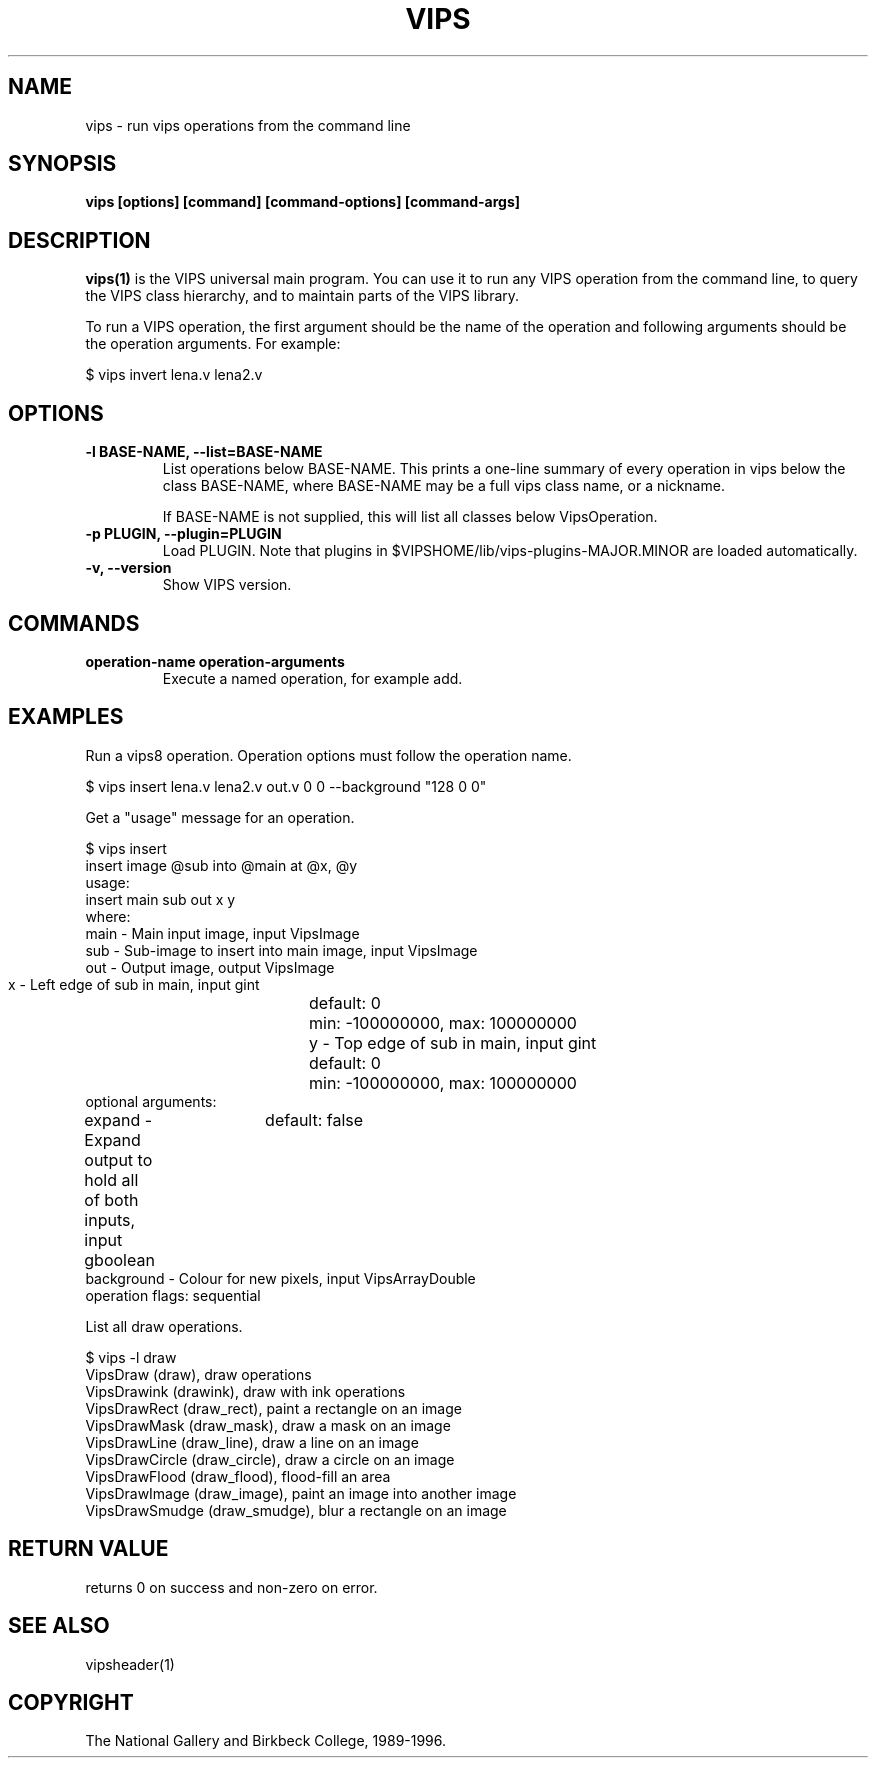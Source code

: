 .TH VIPS 1 "30 June 1993"
.SH NAME
vips \- run vips operations from the command line
.SH SYNOPSIS
.B vips [options] [command] [command-options] [command-args]
.SH DESCRIPTION
.B vips(1)
is the VIPS universal main program. You can use it to run any VIPS operation
from the command line, to query the VIPS class hierarchy, and to
maintain parts of the VIPS library.

To run a VIPS operation, the first argument should be the name of the
operation
and following arguments should be the operation arguments. For example:

  $ vips invert lena.v lena2.v

.SH OPTIONS
.TP
.B -l BASE-NAME, --list=BASE-NAME       
List operations below BASE-NAME. This prints a one-line summary of every
operation in vips below the class BASE-NAME, where BASE-NAME may be a full
vips class name, or a nickname. 

If BASE-NAME is not supplied, this will list all classes below VipsOperation.

.TP
.B -p PLUGIN, --plugin=PLUGIN       
Load PLUGIN. Note that plugins in $VIPSHOME/lib/vips-plugins-MAJOR.MINOR are 
loaded automatically.

.TP
.B -v, --version
Show VIPS version.

.SH COMMANDS

.TP
.B operation-name operation-arguments
Execute a named operation, for example add. 

.SH EXAMPLES

Run a vips8 operation. Operation options must follow the operation name.

  $ vips insert lena.v lena2.v out.v 0 0 --background "128 0 0"

Get a "usage" message for an operation.

  $ vips insert 
  insert image @sub into @main at @x, @y
  usage:
     insert main sub out x y
  where:
     main         - Main input image, input VipsImage
     sub          - Sub-image to insert into main image, input VipsImage
     out          - Output image, output VipsImage
     x            - Left edge of sub in main, input gint
			  default: 0
			  min: -100000000, max: 100000000
     y            - Top edge of sub in main, input gint
			  default: 0
			  min: -100000000, max: 100000000
  optional arguments:
     expand       - Expand output to hold all of both inputs, input gboolean
			  default: false
     background   - Colour for new pixels, input VipsArrayDouble
  operation flags: sequential 

List all draw operations.

  $ vips -l draw
    VipsDraw (draw), draw operations
      VipsDrawink (drawink), draw with ink operations
        VipsDrawRect (draw_rect), paint a rectangle on an image
        VipsDrawMask (draw_mask), draw a mask on an image
        VipsDrawLine (draw_line), draw a line on an image
        VipsDrawCircle (draw_circle), draw a circle on an image
        VipsDrawFlood (draw_flood), flood-fill an area
      VipsDrawImage (draw_image), paint an image into another image
      VipsDrawSmudge (draw_smudge), blur a rectangle on an image

.SH RETURN VALUE
returns 0 on success and non-zero on error.
.SH SEE ALSO
vipsheader(1)
.SH COPYRIGHT
The National Gallery and Birkbeck College, 1989-1996.

